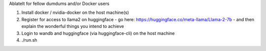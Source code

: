 AblateIt for fellow dumdums and/or Docker users

1. Install docker / nvidia-docker on the host machine(s)
2. Register for access to llama2 on huggingface
   - go here: https://huggingface.co/meta-llama/Llama-2-7b
   - and then explain the wonderful things you intend to achieve
3. Login to wandb and huggingface (via huggingface-cli) on the host machine
4. ./run.sh
